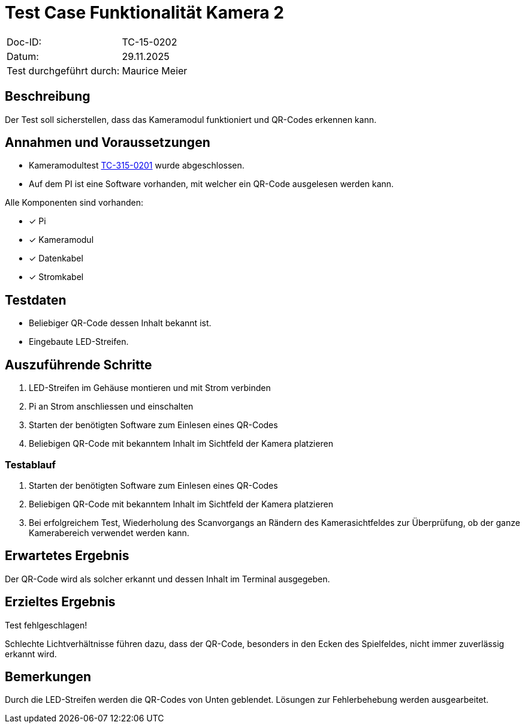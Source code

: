 = Test Case Funktionalität Kamera 2

|===
|Doc-ID: | TC-15-0202
|Datum: | 29.11.2025
|Test durchgeführt durch: | Maurice Meier
|===

== Beschreibung

Der Test soll sicherstellen, dass das Kameramodul funktioniert und QR-Codes erkennen kann.

== Annahmen und Voraussetzungen

- Kameramodultest xref:TC-15-0201.adoc[TC-315-0201] wurde abgeschlossen.
- Auf dem PI ist eine Software vorhanden, mit welcher ein QR-Code ausgelesen werden kann.

Alle Komponenten sind vorhanden:

- [x] Pi
- [x] Kameramodul
- [x] Datenkabel
- [x] Stromkabel

== Testdaten

- Beliebiger QR-Code dessen Inhalt bekannt ist.
- Eingebaute LED-Streifen.

== Auszuführende Schritte

. LED-Streifen im Gehäuse montieren und mit Strom verbinden
. Pi an Strom anschliessen und einschalten
. Starten der benötigten Software zum Einlesen eines QR-Codes
. Beliebigen QR-Code mit bekanntem Inhalt im Sichtfeld der Kamera platzieren

=== Testablauf

. Starten der benötigten Software zum Einlesen eines QR-Codes
. Beliebigen QR-Code mit bekanntem Inhalt im Sichtfeld der Kamera platzieren
. Bei erfolgreichem Test, Wiederholung des Scanvorgangs an Rändern des Kamerasichtfeldes zur Überprüfung, ob der ganze Kamerabereich verwendet werden kann.

== Erwartetes Ergebnis

Der QR-Code wird als solcher erkannt und dessen Inhalt im Terminal ausgegeben.

== Erzieltes Ergebnis

Test fehlgeschlagen!

Schlechte Lichtverhältnisse führen dazu, dass der QR-Code, besonders in den Ecken des Spielfeldes, nicht immer zuverlässig erkannt wird.

== Bemerkungen

Durch die LED-Streifen werden die QR-Codes von Unten geblendet. Lösungen zur Fehlerbehebung werden ausgearbeitet.


